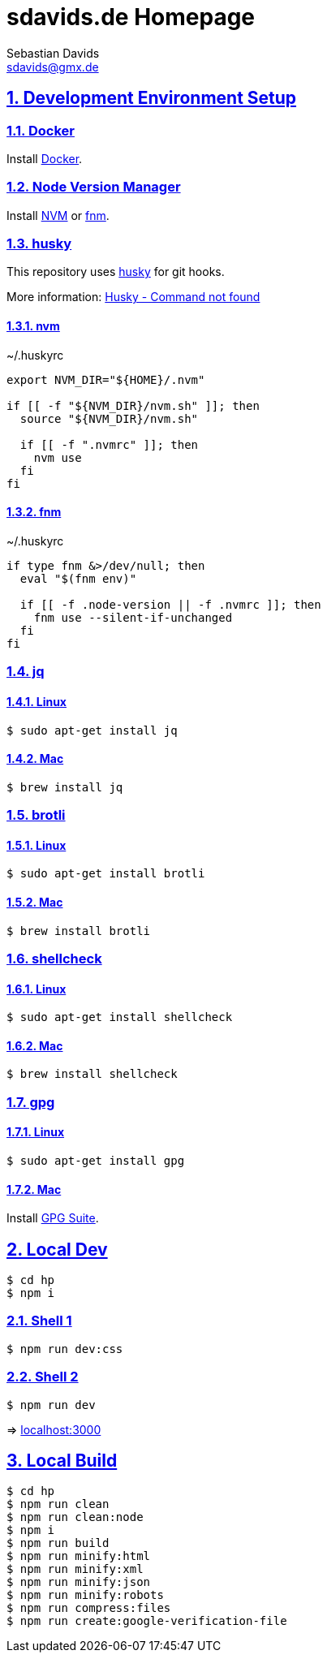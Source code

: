 = sdavids.de Homepage
Sebastian Davids <sdavids@gmx.de>

// Metadata:
:description: Sebastian Davids' Homepage

// Settings:
:sectnums:
:sectanchors:
:sectlinks:
:toc: macro
:hide-uri-scheme:

// Refs:
:docker-install-url: https://docs.docker.com/install/
:nvm-install-url: https://github.com/nvm-sh/nvm#installing-and-updating
:fnm-install-url: https://github.com/Schniz/fnm#installation

ifdef::env-browser[:outfilesuffix: .adoc]

ifdef::env-github[]
:outfilesuffix: .adoc
endif::[]

toc::[]

== Development Environment Setup

=== Docker

Install {docker-install-url}[Docker].

=== Node Version Manager

Install {nvm-install-url}[NVM] or {fnm-install-url}[fnm].

=== husky

This repository uses https://typicode.github.io/husky/[husky] for git hooks.

More information: https://typicode.github.io/husky/troubleshooting.html#command-not-found[Husky - Command not found]

==== nvm

.~/.huskyrc
[source,shell]
----
export NVM_DIR="${HOME}/.nvm"

if [[ -f "${NVM_DIR}/nvm.sh" ]]; then
  source "${NVM_DIR}/nvm.sh"

  if [[ -f ".nvmrc" ]]; then
    nvm use
  fi
fi
----

==== fnm

.~/.huskyrc
[source,shell]
----
if type fnm &>/dev/null; then
  eval "$(fnm env)"

  if [[ -f .node-version || -f .nvmrc ]]; then
    fnm use --silent-if-unchanged
  fi
fi
----

=== jq

==== Linux

[source,shell]
----
$ sudo apt-get install jq
----

==== Mac

[source,shell]
----
$ brew install jq
----

=== brotli

==== Linux

[source,shell]
----
$ sudo apt-get install brotli
----

==== Mac

[source,shell]
----
$ brew install brotli
----

=== shellcheck

==== Linux

[source,shell]
----
$ sudo apt-get install shellcheck
----

==== Mac

[source,shell]
----
$ brew install shellcheck
----

=== gpg

==== Linux

[source,shell]
----
$ sudo apt-get install gpg
----

==== Mac

Install https://gpgtools.org[GPG Suite].

== Local Dev

[source,shell]
----
$ cd hp
$ npm i
----

=== Shell 1

[source,shell]
----
$ npm run dev:css
----

=== Shell 2

[source,shell]
----
$ npm run dev
----

=> http://localhost:3000

== Local Build

[source,shell]
----
$ cd hp
$ npm run clean
$ npm run clean:node
$ npm i
$ npm run build
$ npm run minify:html
$ npm run minify:xml
$ npm run minify:json
$ npm run minify:robots
$ npm run compress:files
$ npm run create:google-verification-file
----
